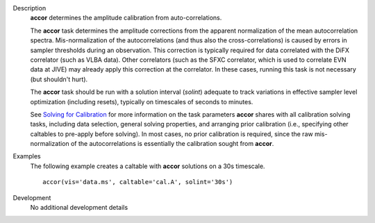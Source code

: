 

.. _Description:

Description
   **accor** determines the amplitude calibration from
   auto-correlations.

   The **accor** task determines the amplitude corrections from the
   apparent normalization of the mean autocorrelation spectra.
   Mis-normalization of the autocorrelations (and thus also the
   cross-correlations) is caused by errors in sampler thresholds
   during an observation. This correction is typically required for
   data correlated with the DiFX correlator (such as VLBA data).
   Other correlators (such as the SFXC correlator, which is used to
   correlate EVN data at JIVE) may already apply this correction at
   the correlator. In these cases, running this task is not necessary
   (but shouldn't hurt).
   
   The **accor** task should be run with a solution interval
   (*solint*) adequate to track variations in effective sampler level
   optimization (including resets), typically on timescales of
   seconds to minutes.
   
   See `Solving for
   Calibration <../../notebooks/synthesis_calibration.ipynb#Solve-for-Calibration>`__ for
   more information on the task parameters **accor** shares with all
   calibration solving tasks, including data selection, general
   solving properties, and arranging prior calibration
   (i.e., specifying other caltables to pre-apply before solving). In
   most cases, no prior calibration is required, since the raw
   mis-normalization of the autocorrelations is essentially the
   calibration sought from **accor**.
   

.. _Examples:

Examples
   The following example creates a caltable with **accor** solutions
   on a 30s timescale. 
   
   ::
   
      accor(vis='data.ms', caltable='cal.A', solint='30s')
   

.. _Development:

Development
   No additional development details
   

